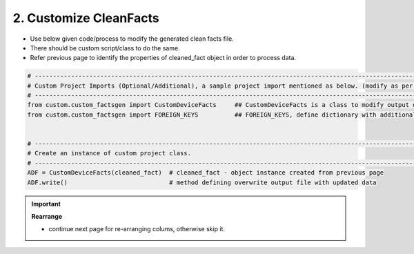 
2. Customize CleanFacts
============================================

* Use below given code/process to modify the generated clean facts file.
* There should be custom script/class to do the same.
* Refer previous page to identify the properties of cleaned_fact object in order to process data.


.. code-block:: python

    # -------------------------------------------------------------------------------------------------------------
    # Custom Project Imports (Optional/Additional), a sample project import mentioned as below. (modify as per own)
    # -------------------------------------------------------------------------------------------------------------
    from custom.custom_factsgen import CustomDeviceFacts     ## CustomDeviceFacts is a class to modify output database as per custom requirement.
    from custom.custom_factsgen import FOREIGN_KEYS          ## FOREIGN_KEYS, define dictionary with additional custom columns require in output databse {tab_name : [column names]} format.


    # -------------------------------------------------------------------------------------------------------------
    # Create an instance of custom project class.
    # -------------------------------------------------------------------------------------------------------------
    ADF = CustomDeviceFacts(cleaned_fact)  # cleaned_fact - object instance created from previous page
    ADF.write()                            # method defining overwrite output file with updated data   




.. important::

    **Rearrange**

    * continue next page for re-arranging colums, otherwise skip it.


